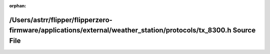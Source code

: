 .. meta::73649cf1b13a7d47fb2f249309412f5aa2ab62b594dc1b0ee2fb4ea0c16ffbe07734c1e30b5d2273d94a4298ee4c6531dc8430a88829252112b782c70156abd2

:orphan:

.. title:: Flipper Zero Firmware: /Users/astrr/flipper/flipperzero-firmware/applications/external/weather_station/protocols/tx_8300.h Source File

/Users/astrr/flipper/flipperzero-firmware/applications/external/weather\_station/protocols/tx\_8300.h Source File
=================================================================================================================

.. container:: doxygen-content

   
   .. raw:: html
     :file: tx__8300_8h_source.html
